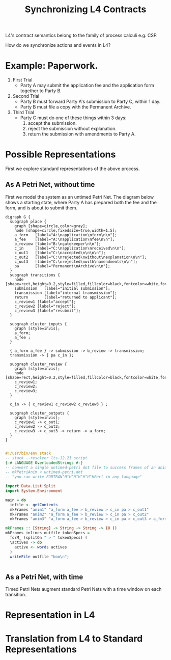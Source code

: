 #+TITLE: Synchronizing L4 Contracts

L4's contract semantics belong to the family of process calculi e.g. CSP.

How do we synchronize actions and events in L4?

* Example: Paperwork.

1. First Trial
   - Party A may submit the application fee and the application form together to Party B.

2. Second Trial
   - Party B must forward Party A's submission to Party C, within 1 day.
   - Party B must file a copy with the Permanent Archive.

3. Third Trial
   - Party C must do one of these things within 3 days:
     1. accept the submission.
     2. reject the submission without explanation.
     3. return the submission with amendments to Party A.

* Possible Representations

First we explore standard representations of the above process.

** As A Petri Net, without time

First we model the system as an untimed Petri Net. The diagram below shows a starting state, where Party A has prepared both the fee and the form, and is about to submit them.

[[./untimed-petri.png]]

#+begin_src graphviz-dot :tangle untimed-petri.dot
  digraph G {
    subgraph place {
      graph [shape=circle,color=gray];
      node [shape=circle,fixedsize=true,width=1.5];
      a_form   [label="A:\napplication\nform\n\n"];
      a_fee    [label="A:\napplication\nfee\n\n"];
      b_review [label="B:\ngatekeeper\n\n"];
      c_in     [label="C:\napplication\nreceived\n\n"];
      c_out1   [label="C:\naccepted\n\n\n\n"];
      c_out2   [label="C:\nrejected\nwithout\nexplanation\n\n"];
      c_out3   [label="C:\nrejected\nwith\namendments\n\n"];
      pa       [label="Permanent\nArchive\n\n"];
    }
    subgraph transitions {
      node [shape=rect,height=0.2,style=filled,fillcolor=black,fontcolor=white,fontname=Monaco];
      submission   [label="initial submission"];
      transmission [label="internal transmission"];
      return       [label="returned to applicant"];
      c_review1 [label="accept"];
      c_review2 [label="reject"];
      c_review3 [label="resubmit"];
    }

    subgraph cluster_inputs {
      graph [style=invis];
      a_form;
      a_fee ;
    }

    { a_form a_fee } -> submission -> b_review -> transmission;
    transmission -> { pa c_in };

    subgraph cluster_review {
      graph [style=invis];
      node [shape=rect,height=0.2,style=filled,fillcolor=black,fontcolor=white,fontname=Monaco];
      c_review1;
      c_review2;
      c_review3;
    }

    c_in -> { c_review1 c_review2 c_review3 } ;

    subgraph cluster_outputs {
      graph [style=invis];
      c_review1 -> c_out1;
      c_review2 -> c_out2;
      c_review3 -> c_out3 -> return -> a_form;
    }
  }

#+end_src

#+begin_src haskell :tangle mkMultiPetri.hs
  #!/usr/bin/env stack
  -- stack --resolver lts-12.21 script
  {-# LANGUAGE OverloadedStrings #-}
  -- convert a single untimed-petri dot file to success frames of an animation
  -- mkPetriAnim < untimed-petri.dot
  -- "you can write FORTRAN^H^H^H^H^H^H^HPerl in any language"

  import Data.List.Split
  import System.Environment

  main = do
    infile <- getContents
    mkFrames "anim1" "a_form a_fee > b_review > c_in pa > c_out1"
    mkFrames "anim2" "a_form a_fee > b_review > c_in pa > c_out2"
    mkFrames "anim3" "a_form a_fee > b_review > c_in pa > c_out3 > a_form"

  mkFrames :: [String] -> String -> String -> IO ()
  mkFrames inlines outfile tokenSpecs =
    forM_ (splitOn " > " tokenSpecs) (
    \actives -> do
      active <- words actives
    )
    writeFile outfile "boo\n";


#+end_src

** As a Petri Net, with time

Timed Petri Nets augment standard Petri Nets with a time window on each transition.

* Representation in L4

* Translation from L4 to Standard Representations


